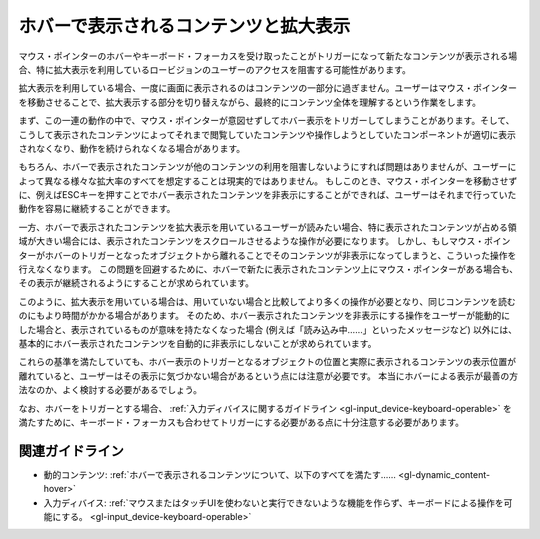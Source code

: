 .. _exp-hover-content:

ホバーで表示されるコンテンツと拡大表示
----------------------------------------

マウス・ポインターのホバーやキーボード・フォーカスを受け取ったことがトリガーになって新たなコンテンツが表示される場合、特に拡大表示を利用しているロービジョンのユーザーのアクセスを阻害する可能性があります。

拡大表示を利用している場合、一度に画面に表示されるのはコンテンツの一部分に過ぎません。ユーザーはマウス・ポインターを移動させることで、拡大表示する部分を切り替えながら、最終的にコンテンツ全体を理解するという作業をします。

まず、この一連の動作の中で、マウス・ポインターが意図せずしてホバー表示をトリガーしてしまうことがあります。そして、こうして表示されたコンテンツによってそれまで閲覧していたコンテンツや操作しようとしていたコンポーネントが適切に表示されなくなり、動作を続けられなくなる場合があります。

もちろん、ホバーで表示されたコンテンツが他のコンテンツの利用を阻害しないようにすれば問題はありませんが、ユーザーによって異なる様々な拡大率のすべてを想定することは現実的ではありません。
もしこのとき、マウス・ポインターを移動させずに、例えばESCキーを押すことでホバー表示されたコンテンツを非表示にすることができれば、ユーザーはそれまで行っていた動作を容易に継続することができます。

一方、ホバーで表示されたコンテンツを拡大表示を用いているユーザーが読みたい場合、特に表示されたコンテンツが占める領域が大きい場合には、表示されたコンテンツをスクロールさせるような操作が必要になります。
しかし、もしマウス・ポインターがホバーのトリガーとなったオブジェクトから離れることでそのコンテンツが非表示になってしまうと、こういった操作を行えなくなります。
この問題を回避するために、ホバーで新たに表示されたコンテンツ上にマウス・ポインターがある場合も、その表示が継続されるようにすることが求められています。

このように、拡大表示を用いている場合は、用いていない場合と比較してより多くの操作が必要となり、同じコンテンツを読むのにもより時間がかかる場合があります。
そのため、ホバー表示されたコンテンツを非表示にする操作をユーザーが能動的にした場合と、表示されているものが意味を持たなくなった場合
(例えば「読み込み中……」といったメッセージなど)
以外には、基本的にホバー表示されたコンテンツを自動的に非表示にしないことが求められています。

これらの基準を満たしていても、ホバー表示のトリガーとなるオブジェクトの位置と実際に表示されるコンテンツの表示位置が離れていると、ユーザーはその表示に気づかない場合があるという点には注意が必要です。
本当にホバーによる表示が最善の方法なのか、よく検討する必要があるでしょう。

なお、ホバーをトリガーとする場合、 :ref:`入力ディバイスに関するガイドライン <gl-input_device-keyboard-operable>` を満たすために、キーボード・フォーカスも合わせてトリガーにする必要がある点に十分注意する必要があります。

関連ガイドライン
~~~~~~~~~~~~~~~~

*  動的コンテンツ: :ref:`ホバーで表示されるコンテンツについて、以下のすべてを満たす...... <gl-dynamic_content-hover>`
*  入力ディバイス: :ref:`マウスまたはタッチUIを使わないと実行できないような機能を作らず、キーボードによる操作を可能にする。 <gl-input_device-keyboard-operable>`

